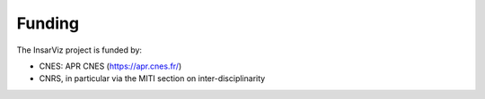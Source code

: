 Funding
=======

The InsarViz project is funded by:

* CNES: APR CNES (https://apr.cnes.fr/)  
* CNRS, in particular via the MITI section on inter-disciplinarity
